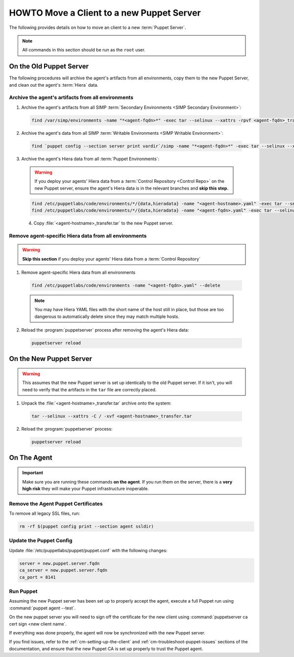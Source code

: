 .. _ug-howto-change-puppet-masters:

HOWTO Move a Client to a new Puppet Server
==========================================

The following provides details on how to move an client to a new :term:`Puppet Server`.

.. NOTE::

   All commands in this section should be run as the ``root`` user.

On the Old Puppet Server
------------------------

The following procedures will archive the agent's artifacts from all environments, copy them to the new
Puppet Server, and clean out the agent's :term:`Hiera` data.

Archive the agent's artifacts from all environments
^^^^^^^^^^^^^^^^^^^^^^^^^^^^^^^^^^^^^^^^^^^^^^^^^^^

1. Archive the agent's artifacts from all SIMP :term:`Secondary Environments <SIMP Secondary Environment>`:

  .. code-block:: shell

     find /var/simp/environments -name "*<agent-fqdn>*" -exec tar --selinux --xattrs -rpvf <agent-fqdn>_transfer.tar {} \;

2. Archive the agent's data from all SIMP :term:`Writable Environments <SIMP Writable Environment>`:

  .. code-block:: shell

     find `puppet config --section server print vardir`/simp -name "*<agent-fqdn>*" -exec tar --selinux --xattrs -rpvf <agent-fqdn>_transfer.tar {} \;


3. Archive the agent's Hiera data from all :term:`Puppet Environments`:

  .. WARNING::

     If you deploy your agents' Hiera data from a :term:`Control Repository <Control Repo>` on
     the new Puppet server, ensure the agent's Hiera data is in the relevant
     branches and **skip this step.**

  .. code-block:: shell

     find /etc/puppetlabs/code/environments/*/{data,hieradata} -name "<agent-hostname>.yaml" -exec tar --selinux --xattrs -rpvf <agent-hostname>_transfer.tar {} \;
     find /etc/puppetlabs/code/environments/*/{data,hieradata} -name "<agent-fqdn>.yaml" -exec tar --selinux --xattrs -rpvf <agent-hostname>_transfer.tar {} \;

  4. Copy :file:`<agent-hostname>_transfer.tar` to the new Puppet server.


Remove agent-specific Hiera data from all environments
^^^^^^^^^^^^^^^^^^^^^^^^^^^^^^^^^^^^^^^^^^^^^^^^^^^^^^^^^^^

.. WARNING::

   **Skip this section** if you deploy your agents' Hiera data from
   a :term:`Control Repository`

1. Remove agent-specific Hiera data from all environments

  .. code-block:: shell

     find /etc/puppetlabs/code/environments -name "<agent-fqdn>.yaml" --delete

  .. NOTE::

     You may have Hiera YAML files with the short name of the host still in
     place, but those are too dangerous to automatically delete since they may
     match multiple hosts.

2. Reload the :program:`puppetserver` process after removing the agent's Hiera data:

  .. code-block:: shell

     puppetserver reload

On the New Puppet Server
------------------------

.. WARNING::

   This assumes that the new Puppet server is set up identically to the old
   Puppet server. If it isn't, you will need to verify that the artifacts in
   the ``tar`` file are correctly placed.

1. Unpack the :file:`<agent-hostname>_transfer.tar` archive onto the system:

  .. code-block:: shell

     tar --selinux --xattrs -C / -xvf <agent-hostname>_transfer.tar

2. Reload the :program:`puppetserver` process:

  .. code-block:: shell

     puppetserver reload

On The Agent
------------

.. IMPORTANT::

   Make sure you are running these commands **on the agent**. If you run them
   on the server, there is a **very high risk** they will make your Puppet
   infrastructure inoperable.

Remove the Agent Puppet Certificates
^^^^^^^^^^^^^^^^^^^^^^^^^^^^^^^^^^^^^

To remove all legacy SSL files, run:

.. code-block:: shell

   rm -rf $(puppet config print --section agent ssldir)

Update the Puppet Config
^^^^^^^^^^^^^^^^^^^^^^^^

Update :file:`/etc/puppetlabs/puppet/puppet.conf` with the following changes:

.. code-block:: ini

   server = new.puppet.server.fqdn
   ca_server = new.puppet.server.fqdn
   ca_port = 8141

Run Puppet
^^^^^^^^^^

Assuming the new Puppet server has been set up to properly accept the
agent, execute a full Puppet run using :command:`puppet agent --test`.

On the new puppet server you will need to sign off the certificate for the new client
using :command:`puppetserver ca cert sign <new client name`.

If everything was done properly, the agent will now be synchronized with the
new Puppet server.

If you find issues, refer to the :ref:`cm-setting-up-the-client` and
:ref:`cm-troubleshoot-puppet-issues` sections of the documentation, and ensure
that the new Puppet CA is set up properly to trust the Puppet agent.
